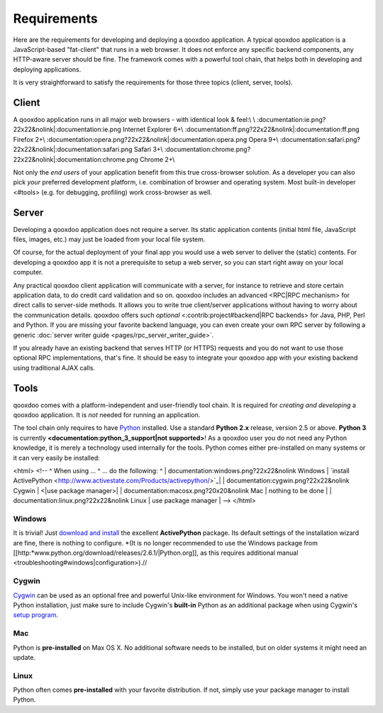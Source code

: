 Requirements
************

Here are the requirements for developing and deploying a qooxdoo application. A typical qooxdoo application is a JavaScript-based "fat-client" that runs in a web browser. It does not enforce any specific backend components, any HTTP-aware server should be fine. The framework comes with a powerful tool chain, that helps both in developing and deploying applications.

It is very straightforward to satisfy the requirements for those three topics (client, server, tools).

Client
======

A qooxdoo application runs in all major web browsers - with identical look & feel:\\
\\
:documentation:ie.png?22x22&nolink|:documentation:ie.png  Internet Explorer 6+\\
:documentation:ff.png?22x22&nolink|:documentation:ff.png  Firefox 2+\\
:documentation:opera.png?22x22&nolink|:documentation:opera.png  Opera 9+\\
:documentation:safari.png?22x22&nolink|:documentation:safari.png  Safari 3+\\
:documentation:chrome.png?22x22&nolink|:documentation:chrome.png  Chrome 2+\\

Not only the *end users* of your application benefit from this true cross-browser solution. As a developer you can also pick *your* preferred development platform, i.e. combination of browser and operating system. Most built-in developer <#tools> (e.g. for debugging, profiling) work cross-browser as well.

Server
======

Developing a qooxdoo application does not require a server. Its static application contents (initial html file, JavaScript files, images, etc.) may just be loaded from your local file system.

Of course, for the actual deployment of your final app you would use a web server to deliver the (static) contents. For developing a qooxdoo app it is not a prerequisite to setup a web server, so you can start right away on your local computer. 

Any practical qooxdoo client application will communicate with a server, for instance to retrieve and store certain application data, to do credit card validation and so on. qooxdoo includes an advanced <RPC|RPC mechanism> for direct calls to server-side methods. It allows you to write true client/server applications without having to worry about the communication details. qooxdoo offers such *optional* <:contrib:project#backend|RPC backends> for Java, PHP, Perl and Python. If you are missing your favorite backend language, you can even create your own RPC server by following a generic :doc:`server writer guide <pages/rpc_server_writer_guide>`.

If you already have an existing backend that serves HTTP (or HTTPS) requests and you do not want to use those optional RPC implementations, that's fine. It should be easy to integrate your qooxdoo app with your existing backend using traditional AJAX calls.

Tools
=====

qooxdoo comes with a platform-independent and user-friendly tool chain. It is required for *creating and developing* a qooxdoo application. It is *not* needed for running an application.

The tool chain only requires to have `Python <http://www.python.org>`_ installed. Use a standard **Python 2.x** release, version 2.5 or above. **Python 3** is currently **<documentation:python_3_support|not supported>**! As a qooxdoo user you do not need any Python knowledge, it is merely a technology used internally for the tools. Python comes either pre-installed on many systems or it can very easily be installed:

<html>
<!--
^ When using ... ^ ... do the following: ^
| documentation:windows.png?22x22&nolink Windows |  `install ActivePython <http://www.activestate.com/Products/activepython/>`_|
| documentation:cygwin.png?22x22&nolink Cygwin | <|use package manager>|
| documentation:macosx.png?20x20&nolink Mac | nothing to be done |
| documentation:linux.png?22x22&nolink Linux | use package manager |
-->
</html>

|image0| Windows
^^^^^^^^^^^^^^^^

.. |image0| image:: http://qooxdoo.org/_media/documentation/windows.png?w=22&h=22&cache=cache

It is trivial! Just `download and install <http://www.activestate.com/Products/activepython/>`_ the excellent **ActivePython** package. Its default settings of the installation wizard are fine, there is nothing to configure. 
*(It is no longer recommended to use the Windows package from [[http:*www.python.org/download/releases/2.6.1/|Python.org]], as this requires additional manual <troubleshooting#windows|configuration>).//

|image0| Cygwin
^^^^^^^^^^^^^^^

.. |image0| image:: http://qooxdoo.org/_media/documentation/cygwin.png?w=22&h=22&cache=cache

`Cygwin <http://www.cygwin.com/>`_ can be used as an optional free and powerful Unix-like environment for Windows. You won't need a native Python installation, just make sure to include Cygwin's **built-in** Python as an additional package when using Cygwin's `setup program <http://cygwin.com/setup.exe>`_.

|image0| Mac
^^^^^^^^^^^^

.. |image0| image:: http://qooxdoo.org/_media/documentation/macosx.png?w=20&h=20&cache=cache

Python is **pre-installed** on Max OS X. No additional software needs to be installed, but on older systems it might need an update.

|image0| Linux
^^^^^^^^^^^^^^

.. |image0| image:: http://qooxdoo.org/_media/documentation/linux.png?w=22&h=22&cache=cache

Python often comes **pre-installed** with your favorite distribution. If not, simply use your package manager to install Python.

